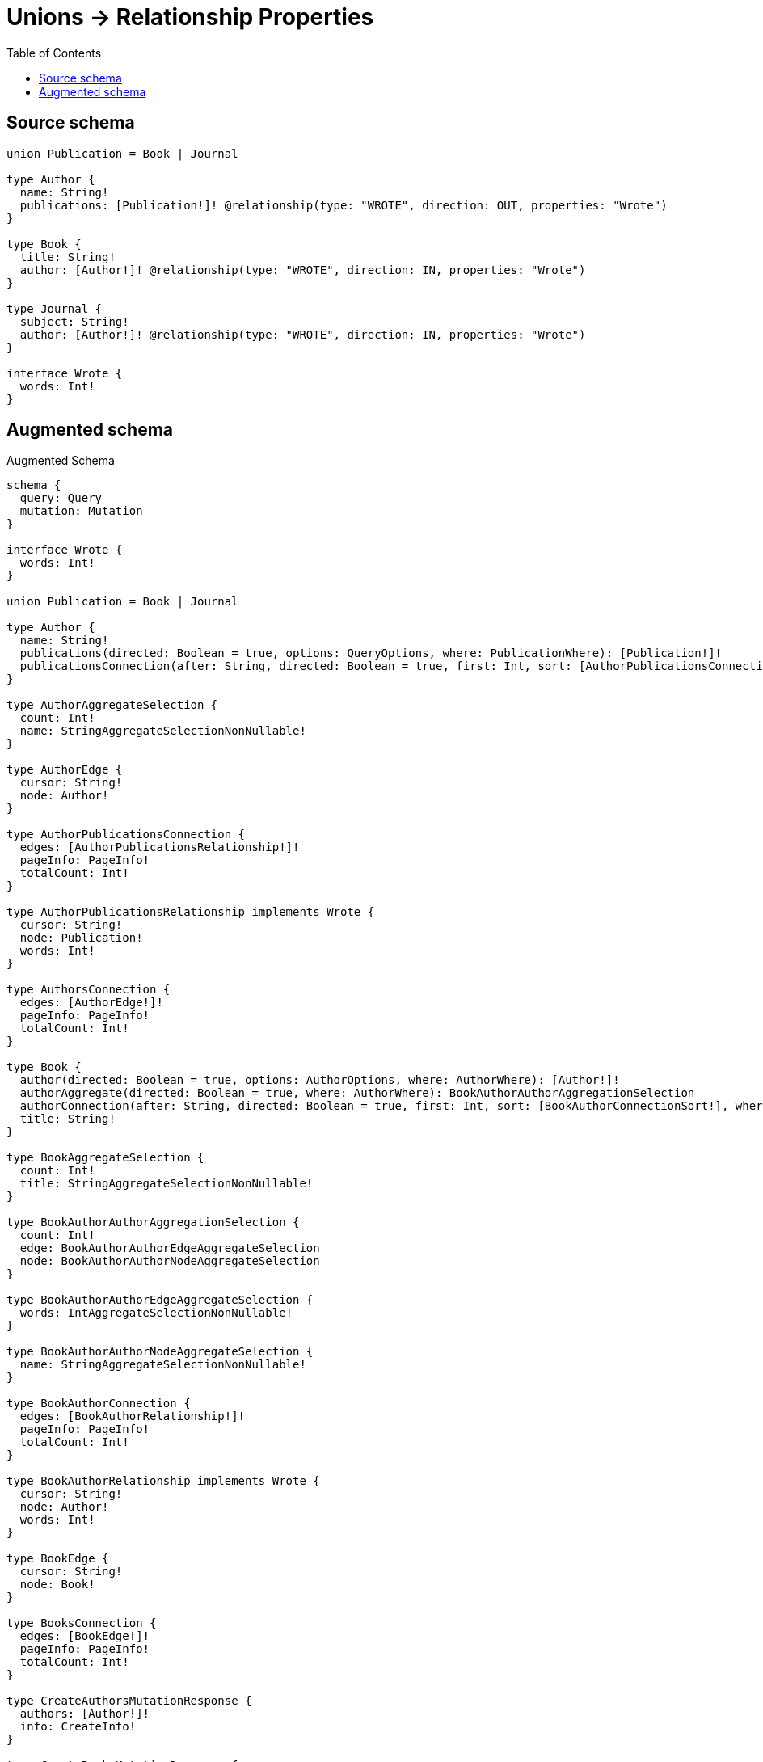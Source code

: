 :toc:

= Unions -> Relationship Properties

== Source schema

[source,graphql,schema=true]
----
union Publication = Book | Journal

type Author {
  name: String!
  publications: [Publication!]! @relationship(type: "WROTE", direction: OUT, properties: "Wrote")
}

type Book {
  title: String!
  author: [Author!]! @relationship(type: "WROTE", direction: IN, properties: "Wrote")
}

type Journal {
  subject: String!
  author: [Author!]! @relationship(type: "WROTE", direction: IN, properties: "Wrote")
}

interface Wrote {
  words: Int!
}
----

== Augmented schema

.Augmented Schema
[source,graphql]
----
schema {
  query: Query
  mutation: Mutation
}

interface Wrote {
  words: Int!
}

union Publication = Book | Journal

type Author {
  name: String!
  publications(directed: Boolean = true, options: QueryOptions, where: PublicationWhere): [Publication!]!
  publicationsConnection(after: String, directed: Boolean = true, first: Int, sort: [AuthorPublicationsConnectionSort!], where: AuthorPublicationsConnectionWhere): AuthorPublicationsConnection!
}

type AuthorAggregateSelection {
  count: Int!
  name: StringAggregateSelectionNonNullable!
}

type AuthorEdge {
  cursor: String!
  node: Author!
}

type AuthorPublicationsConnection {
  edges: [AuthorPublicationsRelationship!]!
  pageInfo: PageInfo!
  totalCount: Int!
}

type AuthorPublicationsRelationship implements Wrote {
  cursor: String!
  node: Publication!
  words: Int!
}

type AuthorsConnection {
  edges: [AuthorEdge!]!
  pageInfo: PageInfo!
  totalCount: Int!
}

type Book {
  author(directed: Boolean = true, options: AuthorOptions, where: AuthorWhere): [Author!]!
  authorAggregate(directed: Boolean = true, where: AuthorWhere): BookAuthorAuthorAggregationSelection
  authorConnection(after: String, directed: Boolean = true, first: Int, sort: [BookAuthorConnectionSort!], where: BookAuthorConnectionWhere): BookAuthorConnection!
  title: String!
}

type BookAggregateSelection {
  count: Int!
  title: StringAggregateSelectionNonNullable!
}

type BookAuthorAuthorAggregationSelection {
  count: Int!
  edge: BookAuthorAuthorEdgeAggregateSelection
  node: BookAuthorAuthorNodeAggregateSelection
}

type BookAuthorAuthorEdgeAggregateSelection {
  words: IntAggregateSelectionNonNullable!
}

type BookAuthorAuthorNodeAggregateSelection {
  name: StringAggregateSelectionNonNullable!
}

type BookAuthorConnection {
  edges: [BookAuthorRelationship!]!
  pageInfo: PageInfo!
  totalCount: Int!
}

type BookAuthorRelationship implements Wrote {
  cursor: String!
  node: Author!
  words: Int!
}

type BookEdge {
  cursor: String!
  node: Book!
}

type BooksConnection {
  edges: [BookEdge!]!
  pageInfo: PageInfo!
  totalCount: Int!
}

type CreateAuthorsMutationResponse {
  authors: [Author!]!
  info: CreateInfo!
}

type CreateBooksMutationResponse {
  books: [Book!]!
  info: CreateInfo!
}

type CreateInfo {
  bookmark: String
  nodesCreated: Int!
  relationshipsCreated: Int!
}

type CreateJournalsMutationResponse {
  info: CreateInfo!
  journals: [Journal!]!
}

type DeleteInfo {
  bookmark: String
  nodesDeleted: Int!
  relationshipsDeleted: Int!
}

type IntAggregateSelectionNonNullable {
  average: Float!
  max: Int!
  min: Int!
  sum: Int!
}

type Journal {
  author(directed: Boolean = true, options: AuthorOptions, where: AuthorWhere): [Author!]!
  authorAggregate(directed: Boolean = true, where: AuthorWhere): JournalAuthorAuthorAggregationSelection
  authorConnection(after: String, directed: Boolean = true, first: Int, sort: [JournalAuthorConnectionSort!], where: JournalAuthorConnectionWhere): JournalAuthorConnection!
  subject: String!
}

type JournalAggregateSelection {
  count: Int!
  subject: StringAggregateSelectionNonNullable!
}

type JournalAuthorAuthorAggregationSelection {
  count: Int!
  edge: JournalAuthorAuthorEdgeAggregateSelection
  node: JournalAuthorAuthorNodeAggregateSelection
}

type JournalAuthorAuthorEdgeAggregateSelection {
  words: IntAggregateSelectionNonNullable!
}

type JournalAuthorAuthorNodeAggregateSelection {
  name: StringAggregateSelectionNonNullable!
}

type JournalAuthorConnection {
  edges: [JournalAuthorRelationship!]!
  pageInfo: PageInfo!
  totalCount: Int!
}

type JournalAuthorRelationship implements Wrote {
  cursor: String!
  node: Author!
  words: Int!
}

type JournalEdge {
  cursor: String!
  node: Journal!
}

type JournalsConnection {
  edges: [JournalEdge!]!
  pageInfo: PageInfo!
  totalCount: Int!
}

type Mutation {
  createAuthors(input: [AuthorCreateInput!]!): CreateAuthorsMutationResponse!
  createBooks(input: [BookCreateInput!]!): CreateBooksMutationResponse!
  createJournals(input: [JournalCreateInput!]!): CreateJournalsMutationResponse!
  deleteAuthors(delete: AuthorDeleteInput, where: AuthorWhere): DeleteInfo!
  deleteBooks(delete: BookDeleteInput, where: BookWhere): DeleteInfo!
  deleteJournals(delete: JournalDeleteInput, where: JournalWhere): DeleteInfo!
  updateAuthors(connect: AuthorConnectInput, create: AuthorRelationInput, delete: AuthorDeleteInput, disconnect: AuthorDisconnectInput, update: AuthorUpdateInput, where: AuthorWhere): UpdateAuthorsMutationResponse!
  updateBooks(connect: BookConnectInput, create: BookRelationInput, delete: BookDeleteInput, disconnect: BookDisconnectInput, update: BookUpdateInput, where: BookWhere): UpdateBooksMutationResponse!
  updateJournals(connect: JournalConnectInput, create: JournalRelationInput, delete: JournalDeleteInput, disconnect: JournalDisconnectInput, update: JournalUpdateInput, where: JournalWhere): UpdateJournalsMutationResponse!
}

"Pagination information (Relay)"
type PageInfo {
  endCursor: String
  hasNextPage: Boolean!
  hasPreviousPage: Boolean!
  startCursor: String
}

type Query {
  authors(options: AuthorOptions, where: AuthorWhere): [Author!]!
  authorsAggregate(where: AuthorWhere): AuthorAggregateSelection!
  authorsConnection(after: String, first: Int, sort: [AuthorSort], where: AuthorWhere): AuthorsConnection!
  books(options: BookOptions, where: BookWhere): [Book!]!
  booksAggregate(where: BookWhere): BookAggregateSelection!
  booksConnection(after: String, first: Int, sort: [BookSort], where: BookWhere): BooksConnection!
  journals(options: JournalOptions, where: JournalWhere): [Journal!]!
  journalsAggregate(where: JournalWhere): JournalAggregateSelection!
  journalsConnection(after: String, first: Int, sort: [JournalSort], where: JournalWhere): JournalsConnection!
}

type StringAggregateSelectionNonNullable {
  longest: String!
  shortest: String!
}

type UpdateAuthorsMutationResponse {
  authors: [Author!]!
  info: UpdateInfo!
}

type UpdateBooksMutationResponse {
  books: [Book!]!
  info: UpdateInfo!
}

type UpdateInfo {
  bookmark: String
  nodesCreated: Int!
  nodesDeleted: Int!
  relationshipsCreated: Int!
  relationshipsDeleted: Int!
}

type UpdateJournalsMutationResponse {
  info: UpdateInfo!
  journals: [Journal!]!
}

enum SortDirection {
  "Sort by field values in ascending order."
  ASC
  "Sort by field values in descending order."
  DESC
}

input AuthorConnectInput {
  publications: AuthorPublicationsConnectInput
}

input AuthorConnectWhere {
  node: AuthorWhere!
}

input AuthorCreateInput {
  name: String!
  publications: AuthorPublicationsCreateInput
}

input AuthorDeleteInput {
  publications: AuthorPublicationsDeleteInput
}

input AuthorDisconnectInput {
  publications: AuthorPublicationsDisconnectInput
}

input AuthorOptions {
  limit: Int
  offset: Int
  "Specify one or more AuthorSort objects to sort Authors by. The sorts will be applied in the order in which they are arranged in the array."
  sort: [AuthorSort!]
}

input AuthorPublicationsBookConnectFieldInput {
  connect: [BookConnectInput!]
  edge: WroteCreateInput!
  where: BookConnectWhere
}

input AuthorPublicationsBookConnectionWhere {
  AND: [AuthorPublicationsBookConnectionWhere!]
  OR: [AuthorPublicationsBookConnectionWhere!]
  edge: WroteWhere
  edge_NOT: WroteWhere
  node: BookWhere
  node_NOT: BookWhere
}

input AuthorPublicationsBookCreateFieldInput {
  edge: WroteCreateInput!
  node: BookCreateInput!
}

input AuthorPublicationsBookDeleteFieldInput {
  delete: BookDeleteInput
  where: AuthorPublicationsBookConnectionWhere
}

input AuthorPublicationsBookDisconnectFieldInput {
  disconnect: BookDisconnectInput
  where: AuthorPublicationsBookConnectionWhere
}

input AuthorPublicationsBookFieldInput {
  connect: [AuthorPublicationsBookConnectFieldInput!]
  create: [AuthorPublicationsBookCreateFieldInput!]
}

input AuthorPublicationsBookUpdateConnectionInput {
  edge: WroteUpdateInput
  node: BookUpdateInput
}

input AuthorPublicationsBookUpdateFieldInput {
  connect: [AuthorPublicationsBookConnectFieldInput!]
  create: [AuthorPublicationsBookCreateFieldInput!]
  delete: [AuthorPublicationsBookDeleteFieldInput!]
  disconnect: [AuthorPublicationsBookDisconnectFieldInput!]
  update: AuthorPublicationsBookUpdateConnectionInput
  where: AuthorPublicationsBookConnectionWhere
}

input AuthorPublicationsConnectInput {
  Book: [AuthorPublicationsBookConnectFieldInput!]
  Journal: [AuthorPublicationsJournalConnectFieldInput!]
}

input AuthorPublicationsConnectionSort {
  edge: WroteSort
}

input AuthorPublicationsConnectionWhere {
  Book: AuthorPublicationsBookConnectionWhere
  Journal: AuthorPublicationsJournalConnectionWhere
}

input AuthorPublicationsCreateFieldInput {
  Book: [AuthorPublicationsBookCreateFieldInput!]
  Journal: [AuthorPublicationsJournalCreateFieldInput!]
}

input AuthorPublicationsCreateInput {
  Book: AuthorPublicationsBookFieldInput
  Journal: AuthorPublicationsJournalFieldInput
}

input AuthorPublicationsDeleteInput {
  Book: [AuthorPublicationsBookDeleteFieldInput!]
  Journal: [AuthorPublicationsJournalDeleteFieldInput!]
}

input AuthorPublicationsDisconnectInput {
  Book: [AuthorPublicationsBookDisconnectFieldInput!]
  Journal: [AuthorPublicationsJournalDisconnectFieldInput!]
}

input AuthorPublicationsJournalConnectFieldInput {
  connect: [JournalConnectInput!]
  edge: WroteCreateInput!
  where: JournalConnectWhere
}

input AuthorPublicationsJournalConnectionWhere {
  AND: [AuthorPublicationsJournalConnectionWhere!]
  OR: [AuthorPublicationsJournalConnectionWhere!]
  edge: WroteWhere
  edge_NOT: WroteWhere
  node: JournalWhere
  node_NOT: JournalWhere
}

input AuthorPublicationsJournalCreateFieldInput {
  edge: WroteCreateInput!
  node: JournalCreateInput!
}

input AuthorPublicationsJournalDeleteFieldInput {
  delete: JournalDeleteInput
  where: AuthorPublicationsJournalConnectionWhere
}

input AuthorPublicationsJournalDisconnectFieldInput {
  disconnect: JournalDisconnectInput
  where: AuthorPublicationsJournalConnectionWhere
}

input AuthorPublicationsJournalFieldInput {
  connect: [AuthorPublicationsJournalConnectFieldInput!]
  create: [AuthorPublicationsJournalCreateFieldInput!]
}

input AuthorPublicationsJournalUpdateConnectionInput {
  edge: WroteUpdateInput
  node: JournalUpdateInput
}

input AuthorPublicationsJournalUpdateFieldInput {
  connect: [AuthorPublicationsJournalConnectFieldInput!]
  create: [AuthorPublicationsJournalCreateFieldInput!]
  delete: [AuthorPublicationsJournalDeleteFieldInput!]
  disconnect: [AuthorPublicationsJournalDisconnectFieldInput!]
  update: AuthorPublicationsJournalUpdateConnectionInput
  where: AuthorPublicationsJournalConnectionWhere
}

input AuthorPublicationsUpdateInput {
  Book: [AuthorPublicationsBookUpdateFieldInput!]
  Journal: [AuthorPublicationsJournalUpdateFieldInput!]
}

input AuthorRelationInput {
  publications: AuthorPublicationsCreateFieldInput
}

"Fields to sort Authors by. The order in which sorts are applied is not guaranteed when specifying many fields in one AuthorSort object."
input AuthorSort {
  name: SortDirection
}

input AuthorUpdateInput {
  name: String
  publications: AuthorPublicationsUpdateInput
}

input AuthorWhere {
  AND: [AuthorWhere!]
  OR: [AuthorWhere!]
  name: String
  name_CONTAINS: String
  name_ENDS_WITH: String
  name_IN: [String!]
  name_NOT: String
  name_NOT_CONTAINS: String
  name_NOT_ENDS_WITH: String
  name_NOT_IN: [String!]
  name_NOT_STARTS_WITH: String
  name_STARTS_WITH: String
  publicationsConnection: AuthorPublicationsConnectionWhere @deprecated(reason : "Use `publicationsConnection_SOME` instead.")
  publicationsConnection_ALL: AuthorPublicationsConnectionWhere
  publicationsConnection_NONE: AuthorPublicationsConnectionWhere
  publicationsConnection_NOT: AuthorPublicationsConnectionWhere @deprecated(reason : "Use `publicationsConnection_NONE` instead.")
  publicationsConnection_SINGLE: AuthorPublicationsConnectionWhere
  publicationsConnection_SOME: AuthorPublicationsConnectionWhere
}

input BookAuthorAggregateInput {
  AND: [BookAuthorAggregateInput!]
  OR: [BookAuthorAggregateInput!]
  count: Int
  count_GT: Int
  count_GTE: Int
  count_LT: Int
  count_LTE: Int
  edge: BookAuthorEdgeAggregationWhereInput
  node: BookAuthorNodeAggregationWhereInput
}

input BookAuthorConnectFieldInput {
  connect: [AuthorConnectInput!]
  edge: WroteCreateInput!
  where: AuthorConnectWhere
}

input BookAuthorConnectionSort {
  edge: WroteSort
  node: AuthorSort
}

input BookAuthorConnectionWhere {
  AND: [BookAuthorConnectionWhere!]
  OR: [BookAuthorConnectionWhere!]
  edge: WroteWhere
  edge_NOT: WroteWhere
  node: AuthorWhere
  node_NOT: AuthorWhere
}

input BookAuthorCreateFieldInput {
  edge: WroteCreateInput!
  node: AuthorCreateInput!
}

input BookAuthorDeleteFieldInput {
  delete: AuthorDeleteInput
  where: BookAuthorConnectionWhere
}

input BookAuthorDisconnectFieldInput {
  disconnect: AuthorDisconnectInput
  where: BookAuthorConnectionWhere
}

input BookAuthorEdgeAggregationWhereInput {
  AND: [BookAuthorEdgeAggregationWhereInput!]
  OR: [BookAuthorEdgeAggregationWhereInput!]
  words_AVERAGE_EQUAL: Float
  words_AVERAGE_GT: Float
  words_AVERAGE_GTE: Float
  words_AVERAGE_LT: Float
  words_AVERAGE_LTE: Float
  words_EQUAL: Int
  words_GT: Int
  words_GTE: Int
  words_LT: Int
  words_LTE: Int
  words_MAX_EQUAL: Int
  words_MAX_GT: Int
  words_MAX_GTE: Int
  words_MAX_LT: Int
  words_MAX_LTE: Int
  words_MIN_EQUAL: Int
  words_MIN_GT: Int
  words_MIN_GTE: Int
  words_MIN_LT: Int
  words_MIN_LTE: Int
  words_SUM_EQUAL: Int
  words_SUM_GT: Int
  words_SUM_GTE: Int
  words_SUM_LT: Int
  words_SUM_LTE: Int
}

input BookAuthorFieldInput {
  connect: [BookAuthorConnectFieldInput!]
  create: [BookAuthorCreateFieldInput!]
}

input BookAuthorNodeAggregationWhereInput {
  AND: [BookAuthorNodeAggregationWhereInput!]
  OR: [BookAuthorNodeAggregationWhereInput!]
  name_AVERAGE_EQUAL: Float
  name_AVERAGE_GT: Float
  name_AVERAGE_GTE: Float
  name_AVERAGE_LT: Float
  name_AVERAGE_LTE: Float
  name_EQUAL: String
  name_GT: Int
  name_GTE: Int
  name_LONGEST_EQUAL: Int
  name_LONGEST_GT: Int
  name_LONGEST_GTE: Int
  name_LONGEST_LT: Int
  name_LONGEST_LTE: Int
  name_LT: Int
  name_LTE: Int
  name_SHORTEST_EQUAL: Int
  name_SHORTEST_GT: Int
  name_SHORTEST_GTE: Int
  name_SHORTEST_LT: Int
  name_SHORTEST_LTE: Int
}

input BookAuthorUpdateConnectionInput {
  edge: WroteUpdateInput
  node: AuthorUpdateInput
}

input BookAuthorUpdateFieldInput {
  connect: [BookAuthorConnectFieldInput!]
  create: [BookAuthorCreateFieldInput!]
  delete: [BookAuthorDeleteFieldInput!]
  disconnect: [BookAuthorDisconnectFieldInput!]
  update: BookAuthorUpdateConnectionInput
  where: BookAuthorConnectionWhere
}

input BookConnectInput {
  author: [BookAuthorConnectFieldInput!]
}

input BookConnectWhere {
  node: BookWhere!
}

input BookCreateInput {
  author: BookAuthorFieldInput
  title: String!
}

input BookDeleteInput {
  author: [BookAuthorDeleteFieldInput!]
}

input BookDisconnectInput {
  author: [BookAuthorDisconnectFieldInput!]
}

input BookOptions {
  limit: Int
  offset: Int
  "Specify one or more BookSort objects to sort Books by. The sorts will be applied in the order in which they are arranged in the array."
  sort: [BookSort!]
}

input BookRelationInput {
  author: [BookAuthorCreateFieldInput!]
}

"Fields to sort Books by. The order in which sorts are applied is not guaranteed when specifying many fields in one BookSort object."
input BookSort {
  title: SortDirection
}

input BookUpdateInput {
  author: [BookAuthorUpdateFieldInput!]
  title: String
}

input BookWhere {
  AND: [BookWhere!]
  OR: [BookWhere!]
  author: AuthorWhere @deprecated(reason : "Use `author_SOME` instead.")
  authorAggregate: BookAuthorAggregateInput
  authorConnection: BookAuthorConnectionWhere @deprecated(reason : "Use `authorConnection_SOME` instead.")
  authorConnection_ALL: BookAuthorConnectionWhere
  authorConnection_NONE: BookAuthorConnectionWhere
  authorConnection_NOT: BookAuthorConnectionWhere @deprecated(reason : "Use `authorConnection_NONE` instead.")
  authorConnection_SINGLE: BookAuthorConnectionWhere
  authorConnection_SOME: BookAuthorConnectionWhere
  "Return Books where all of the related Authors match this filter"
  author_ALL: AuthorWhere
  "Return Books where none of the related Authors match this filter"
  author_NONE: AuthorWhere
  author_NOT: AuthorWhere @deprecated(reason : "Use `author_NONE` instead.")
  "Return Books where one of the related Authors match this filter"
  author_SINGLE: AuthorWhere
  "Return Books where some of the related Authors match this filter"
  author_SOME: AuthorWhere
  title: String
  title_CONTAINS: String
  title_ENDS_WITH: String
  title_IN: [String!]
  title_NOT: String
  title_NOT_CONTAINS: String
  title_NOT_ENDS_WITH: String
  title_NOT_IN: [String!]
  title_NOT_STARTS_WITH: String
  title_STARTS_WITH: String
}

input JournalAuthorAggregateInput {
  AND: [JournalAuthorAggregateInput!]
  OR: [JournalAuthorAggregateInput!]
  count: Int
  count_GT: Int
  count_GTE: Int
  count_LT: Int
  count_LTE: Int
  edge: JournalAuthorEdgeAggregationWhereInput
  node: JournalAuthorNodeAggregationWhereInput
}

input JournalAuthorConnectFieldInput {
  connect: [AuthorConnectInput!]
  edge: WroteCreateInput!
  where: AuthorConnectWhere
}

input JournalAuthorConnectionSort {
  edge: WroteSort
  node: AuthorSort
}

input JournalAuthorConnectionWhere {
  AND: [JournalAuthorConnectionWhere!]
  OR: [JournalAuthorConnectionWhere!]
  edge: WroteWhere
  edge_NOT: WroteWhere
  node: AuthorWhere
  node_NOT: AuthorWhere
}

input JournalAuthorCreateFieldInput {
  edge: WroteCreateInput!
  node: AuthorCreateInput!
}

input JournalAuthorDeleteFieldInput {
  delete: AuthorDeleteInput
  where: JournalAuthorConnectionWhere
}

input JournalAuthorDisconnectFieldInput {
  disconnect: AuthorDisconnectInput
  where: JournalAuthorConnectionWhere
}

input JournalAuthorEdgeAggregationWhereInput {
  AND: [JournalAuthorEdgeAggregationWhereInput!]
  OR: [JournalAuthorEdgeAggregationWhereInput!]
  words_AVERAGE_EQUAL: Float
  words_AVERAGE_GT: Float
  words_AVERAGE_GTE: Float
  words_AVERAGE_LT: Float
  words_AVERAGE_LTE: Float
  words_EQUAL: Int
  words_GT: Int
  words_GTE: Int
  words_LT: Int
  words_LTE: Int
  words_MAX_EQUAL: Int
  words_MAX_GT: Int
  words_MAX_GTE: Int
  words_MAX_LT: Int
  words_MAX_LTE: Int
  words_MIN_EQUAL: Int
  words_MIN_GT: Int
  words_MIN_GTE: Int
  words_MIN_LT: Int
  words_MIN_LTE: Int
  words_SUM_EQUAL: Int
  words_SUM_GT: Int
  words_SUM_GTE: Int
  words_SUM_LT: Int
  words_SUM_LTE: Int
}

input JournalAuthorFieldInput {
  connect: [JournalAuthorConnectFieldInput!]
  create: [JournalAuthorCreateFieldInput!]
}

input JournalAuthorNodeAggregationWhereInput {
  AND: [JournalAuthorNodeAggregationWhereInput!]
  OR: [JournalAuthorNodeAggregationWhereInput!]
  name_AVERAGE_EQUAL: Float
  name_AVERAGE_GT: Float
  name_AVERAGE_GTE: Float
  name_AVERAGE_LT: Float
  name_AVERAGE_LTE: Float
  name_EQUAL: String
  name_GT: Int
  name_GTE: Int
  name_LONGEST_EQUAL: Int
  name_LONGEST_GT: Int
  name_LONGEST_GTE: Int
  name_LONGEST_LT: Int
  name_LONGEST_LTE: Int
  name_LT: Int
  name_LTE: Int
  name_SHORTEST_EQUAL: Int
  name_SHORTEST_GT: Int
  name_SHORTEST_GTE: Int
  name_SHORTEST_LT: Int
  name_SHORTEST_LTE: Int
}

input JournalAuthorUpdateConnectionInput {
  edge: WroteUpdateInput
  node: AuthorUpdateInput
}

input JournalAuthorUpdateFieldInput {
  connect: [JournalAuthorConnectFieldInput!]
  create: [JournalAuthorCreateFieldInput!]
  delete: [JournalAuthorDeleteFieldInput!]
  disconnect: [JournalAuthorDisconnectFieldInput!]
  update: JournalAuthorUpdateConnectionInput
  where: JournalAuthorConnectionWhere
}

input JournalConnectInput {
  author: [JournalAuthorConnectFieldInput!]
}

input JournalConnectWhere {
  node: JournalWhere!
}

input JournalCreateInput {
  author: JournalAuthorFieldInput
  subject: String!
}

input JournalDeleteInput {
  author: [JournalAuthorDeleteFieldInput!]
}

input JournalDisconnectInput {
  author: [JournalAuthorDisconnectFieldInput!]
}

input JournalOptions {
  limit: Int
  offset: Int
  "Specify one or more JournalSort objects to sort Journals by. The sorts will be applied in the order in which they are arranged in the array."
  sort: [JournalSort!]
}

input JournalRelationInput {
  author: [JournalAuthorCreateFieldInput!]
}

"Fields to sort Journals by. The order in which sorts are applied is not guaranteed when specifying many fields in one JournalSort object."
input JournalSort {
  subject: SortDirection
}

input JournalUpdateInput {
  author: [JournalAuthorUpdateFieldInput!]
  subject: String
}

input JournalWhere {
  AND: [JournalWhere!]
  OR: [JournalWhere!]
  author: AuthorWhere @deprecated(reason : "Use `author_SOME` instead.")
  authorAggregate: JournalAuthorAggregateInput
  authorConnection: JournalAuthorConnectionWhere @deprecated(reason : "Use `authorConnection_SOME` instead.")
  authorConnection_ALL: JournalAuthorConnectionWhere
  authorConnection_NONE: JournalAuthorConnectionWhere
  authorConnection_NOT: JournalAuthorConnectionWhere @deprecated(reason : "Use `authorConnection_NONE` instead.")
  authorConnection_SINGLE: JournalAuthorConnectionWhere
  authorConnection_SOME: JournalAuthorConnectionWhere
  "Return Journals where all of the related Authors match this filter"
  author_ALL: AuthorWhere
  "Return Journals where none of the related Authors match this filter"
  author_NONE: AuthorWhere
  author_NOT: AuthorWhere @deprecated(reason : "Use `author_NONE` instead.")
  "Return Journals where one of the related Authors match this filter"
  author_SINGLE: AuthorWhere
  "Return Journals where some of the related Authors match this filter"
  author_SOME: AuthorWhere
  subject: String
  subject_CONTAINS: String
  subject_ENDS_WITH: String
  subject_IN: [String!]
  subject_NOT: String
  subject_NOT_CONTAINS: String
  subject_NOT_ENDS_WITH: String
  subject_NOT_IN: [String!]
  subject_NOT_STARTS_WITH: String
  subject_STARTS_WITH: String
}

input PublicationWhere {
  Book: BookWhere
  Journal: JournalWhere
}

input QueryOptions {
  limit: Int
  offset: Int
}

input WroteCreateInput {
  words: Int!
}

input WroteSort {
  words: SortDirection
}

input WroteUpdateInput {
  words: Int
  words_DECREMENT: Int
  words_INCREMENT: Int
}

input WroteWhere {
  AND: [WroteWhere!]
  OR: [WroteWhere!]
  words: Int
  words_GT: Int
  words_GTE: Int
  words_IN: [Int!]
  words_LT: Int
  words_LTE: Int
  words_NOT: Int
  words_NOT_IN: [Int!]
}

----

'''
